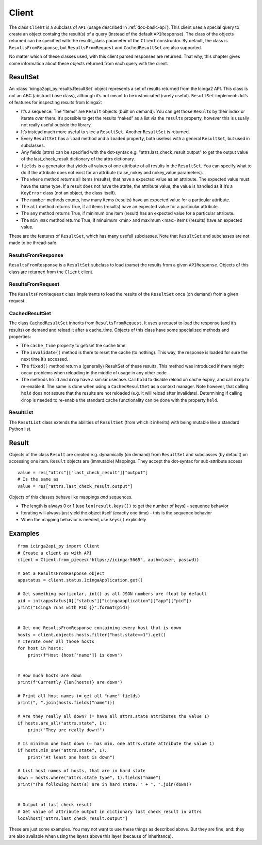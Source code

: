 .. _doc-client:

Client
======

The class ``Client`` is a subclass of ``API`` (usage described in
:ref:`doc-basic-api`). This client uses a special query to create an
object containg the result(s) of a query (instead of the default
``APIResponse``). The class of the objects returned can be specified
with the results_class parameter of the ``Client`` constructor. By
default, the class is ``ResultsFromResponse``, but
``ResultsFromRequest`` and ``CachedResultSet`` are also supported.

No matter which of these classes used, with this client parsed responses
are returned. That why, this chapter gives some information about these
objects returned from each query with the client.

ResultSet
---------

An :class:`icinga2api_py.results.ResultSet` object represents a set of
results returned from the Icinga2 API.
This class is not an ABC (abstract base class), although it’s not meant
to be instanciated (rarely useful). ``ResultSet`` implements lot’s of
features for inspecting results from Icinga2:

- It’s a sequence. The “items” are ``Result`` objects (built on demand).
  You can get those ``Result``\ s by their index or iterate over them.
  It’s possible to get the results “naked” as a list via the ``results``
  property, however this is usually not really useful outside the library.
- It’s instead much more useful to slice a ``ResultSet``. Another
  ``ResultSet`` is returned.
- Every ``ResultSet`` has a ``load`` method and a ``loaded`` property,
  both useless with a general ``ResultSet``, but used in subclasses.
- Any fields (attrs) can be specified  with the dot-syntax
  e.g. "attrs.last_check_result.output" to get the output value of the
  last_check_result dictionary of the attrs dictionary.
- ``fields`` is a generator that yields all values of one attribute of
  all results in the ``ResultSet``. You can specify what to do if the
  attribute does not exist for an attribute (raise_nokey and
  nokey_value parameters).
- The ``where`` method returns all items (results), that have a expected
  value as an attribute. The expected value must have the same type. If a
  result does not have the attrite, the attribute value, the value is
  handled as if it’s a ``KeyError`` class (not an object, the class
  itself).
- The ``number`` methods counts, how many items (results) have an
  expected value for a particular attribute.
- The ``all`` method returns True, if all items (results) have an expected
  value for a particular attribute.
- The ``any`` method returns True, if minimum one item (result) has an
  expected value for a particular attribute.
- The ``min_max`` method returns True, if minuimum <min> and maximum <max>
  items (results) have an expected value.

These are the features of ``ResultSet``, which has many usefull
subclasses. Note that ``ResultSet`` and subclasses are not made to be
thread-safe.

ResultsFromResponse
~~~~~~~~~~~~~~~~~~~

``ResultsFromResponse`` is a ``ResultSet`` subclass to load (parse) the
results from a given ``APIResponse``. Objects of this class are returned
from the ``Client`` client.

ResultsFromRequest
~~~~~~~~~~~~~~~~~~

The ``ResultsFromRequest`` class implements to load the results of the
``ResultSet`` once (on demand) from a given request.

CachedResultSet
~~~~~~~~~~~~~~~

The class ``CachedResultSet`` inherits from ``ResultsFromRequest``. It
uses a request to load the response (and it’s results) on demand and
reload it after a cache_time. Objects of this class have some
specialized methods and properties:

- The ``cache_time`` property to get/set the cache time.
- The ``invalidate()`` method is there to reset the cache (to nothing).
  This way, the response is loaded for sure the next time it’s accessed.
- The ``fixed()`` method return a (generally) ResultSet of these results.
  This method was introduced if there might occur problems when reloading
  in the middle of usage in any other code.
- The methods ``hold`` and ``drop`` have a similar usecase. Call ``hold``
  to disable reload on cache expiry, and call ``drop`` to re-enable it.
  The same is done when using a ``CachedResultSet`` as a context manager.
  Note however, that calling ``hold`` does not assure that the results are
  not reloaded (e.g. it will reload after invalidate). Determining if
  calling ``drop`` is needed to re-enable the standard cache functionality
  can be done with the property ``held``.

ResultList
~~~~~~~~~~

The ``ResutList`` class extends the abilities of ``ResultSet`` (from
which it inherits) with being mutable like a standard Python list.

Result
------

Objects of the class ``Result`` are created e.g. dynamically (on demand)
from ``ResultSet`` and subclasses (by default) on accessing one item.
``Result`` objects are (immutable) Mappings. They accept the dot-syntax
for sub-attribute access

::

   value = res["attrs"]["last_check_result"]["output"]
   # Is the same as
   value = res["attrs.last_check_result.output"]

Objects of this classes behave like mappings *and* sequences.

- The length is always 0 or 1 (use ``len(result.keys())`` to get the
  number of keys) - sequence behavior
- Iterating will always just yield the object itself (exactly one time) -
  this is the sequence behavior
- When the mapping behavior is needed, use ``keys()`` explicitely

Examples
--------

::

   from icinga2api_py import Client
   # Create a client as with API
   client = Client.from_pieces("https://icinga:5665", auth=(user, passwd))

   # Get a ResultsFromResponse object
   appstatus = client.status.IcingaApplication.get()

   # Get something particular, int() as all JSON numbers are float by default
   pid = int(appstatus[0]["status"]["icingaapplication"]["app"]["pid"])
   print("Icinga runs with PID {}".format(pid))


   # Get one ResultsFromResponse containing every host that is down
   hosts = client.objects.hosts.filter("host.state==1").get()
   # Iterate over all those hosts
   for host in hosts:
       print(f"Host {host['name']} is down")


   # How much hosts are down
   print(f"Currently {len(hosts)} are down")

   # Print all host names (= get all "name" fields)
   print(", ".join(hosts.fields("name")))

   # Are they really all down? (= have all attrs.state attributes the value 1)
   if hosts.are_all("attrs.state", 1):
       print("They are really down!")

   # Is minimum one host down (= has min. one attrs.state attribute the value 1)
   if hosts.min_one("attrs.state", 1):
       print("At least one host is down")

   # List host names of hosts, that are in hard state
   down = hosts.where("attrs.state_type", 1).fields("name")
   print("The following host(s) are in hard state: " + ", ".join(down))


   # Output of last check result
   # Get value of attribute output in dictionary last_check_result in attrs
   localhost["attrs.last_check_result.output"]

These are just some examples. You may not want to use these things as
described above. But they are fine, and: they are also available when
using the layers above this layer (because of inheritance).
